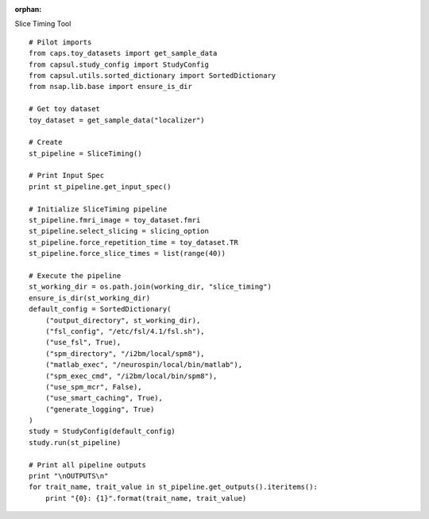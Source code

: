 .. CAPS AUTO-GENERATED FILE -- DO NOT EDIT!

:orphan:

.. _example_caps.preclinic_functional.slice_timing.pilot :

Slice Timing Tool
    
.. hidden-code-block:: python
    :starthidden: True

    # The full use case code: caps.preclinic_functional.slice_timing.pilot
    # Pilot imports
    from caps.toy_datasets import get_sample_data
    from capsul.study_config import StudyConfig
    from capsul.utils.sorted_dictionary import SortedDictionary
    from nsap.lib.base import ensure_is_dir

    # Get toy dataset
    toy_dataset = get_sample_data("localizer")

    # Create
    st_pipeline = SliceTiming()

    # Print Input Spec
    print st_pipeline.get_input_spec()

    # Initialize SliceTiming pipeline
    st_pipeline.fmri_image = toy_dataset.fmri
    st_pipeline.select_slicing = slicing_option
    st_pipeline.force_repetition_time = toy_dataset.TR
    st_pipeline.force_slice_times = list(range(40))

    # Execute the pipeline
    st_working_dir = os.path.join(working_dir, "slice_timing")
    ensure_is_dir(st_working_dir)
    default_config = SortedDictionary(
        ("output_directory", st_working_dir),
        ("fsl_config", "/etc/fsl/4.1/fsl.sh"),
        ("use_fsl", True),
        ("spm_directory", "/i2bm/local/spm8"),
        ("matlab_exec", "/neurospin/local/bin/matlab"),
        ("spm_exec_cmd", "/i2bm/local/bin/spm8"),
        ("use_spm_mcr", False),
        ("use_smart_caching", True),
        ("generate_logging", True)
    )
    study = StudyConfig(default_config)
    study.run(st_pipeline)

    # Print all pipeline outputs
    print "\nOUTPUTS\n"
    for trait_name, trait_value in st_pipeline.get_outputs().iteritems():
        print "{0}: {1}".format(trait_name, trait_value)


::

    # Pilot imports
    from caps.toy_datasets import get_sample_data
    from capsul.study_config import StudyConfig
    from capsul.utils.sorted_dictionary import SortedDictionary
    from nsap.lib.base import ensure_is_dir

    # Get toy dataset
    toy_dataset = get_sample_data("localizer")

    # Create
    st_pipeline = SliceTiming()

    # Print Input Spec
    print st_pipeline.get_input_spec()

    # Initialize SliceTiming pipeline
    st_pipeline.fmri_image = toy_dataset.fmri
    st_pipeline.select_slicing = slicing_option
    st_pipeline.force_repetition_time = toy_dataset.TR
    st_pipeline.force_slice_times = list(range(40))

    # Execute the pipeline
    st_working_dir = os.path.join(working_dir, "slice_timing")
    ensure_is_dir(st_working_dir)
    default_config = SortedDictionary(
        ("output_directory", st_working_dir),
        ("fsl_config", "/etc/fsl/4.1/fsl.sh"),
        ("use_fsl", True),
        ("spm_directory", "/i2bm/local/spm8"),
        ("matlab_exec", "/neurospin/local/bin/matlab"),
        ("spm_exec_cmd", "/i2bm/local/bin/spm8"),
        ("use_spm_mcr", False),
        ("use_smart_caching", True),
        ("generate_logging", True)
    )
    study = StudyConfig(default_config)
    study.run(st_pipeline)

    # Print all pipeline outputs
    print "\nOUTPUTS\n"
    for trait_name, trait_value in st_pipeline.get_outputs().iteritems():
        print "{0}: {1}".format(trait_name, trait_value)

